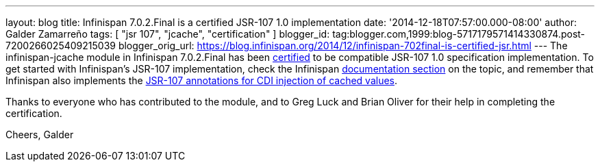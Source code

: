 ---
layout: blog
title: Infinispan 7.0.2.Final is a certified JSR-107 1.0 implementation
date: '2014-12-18T07:57:00.000-08:00'
author: Galder Zamarreño
tags: [ "jsr 107", "jcache", "certification" ]
blogger_id: tag:blogger.com,1999:blog-5717179571414330874.post-7200266025409215039
blogger_orig_url: https://blog.infinispan.org/2014/12/infinispan-702final-is-certified-jsr.html
---
The infinispan-jcache module in Infinispan 7.0.2.Final has been
https://jcp.org/aboutJava/communityprocess/implementations/jsr107/index.html[certified]
to be compatible JSR-107 1.0 specification implementation. To get
started with Infinispan's JSR-107 implementation, check the Infinispan
http://infinispan.org/docs/7.0.x/user_guide/user_guide.html#_using_infinispan_as_a_jsr107_jcache_provider[documentation
section] on the topic, and remember that Infinispan also implements the
http://infinispan.org/docs/7.0.x/user_guide/user_guide.html#_use_jcache_caching_annotations[JSR-107
annotations for CDI injection of cached values].

Thanks to everyone who has contributed to the module, and to Greg Luck
and Brian Oliver for their help in completing the certification.

Cheers,
Galder
